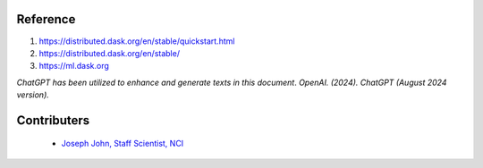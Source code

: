 Reference
=========
#. https://distributed.dask.org/en/stable/quickstart.html
#. https://distributed.dask.org/en/stable/
#. https://ml.dask.org

*ChatGPT has been utilized to enhance and generate texts in this document*. 
*OpenAI. (2024). ChatGPT (August 2024 version).*


Contributers
=========

    - `Joseph John, Staff Scientist, NCI <https://www.josephjohn.org>`_

